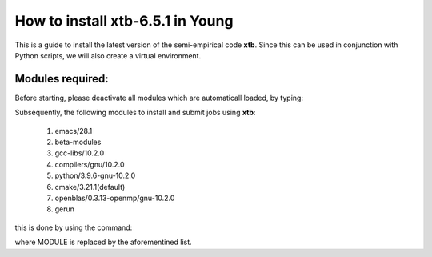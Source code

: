 How to install xtb-6.5.1 in Young
=================================

This is a guide to install the latest version of the semi-empirical code **xtb**. Since this can be used in conjunction with Python scripts, we will
also create a virtual environment. 


Modules required:
------------------
Before starting, please deactivate all modules which are automaticall loaded, by typing:

.. code_block: bash

   [~] module purge

Subsequently, the following modules to install and submit jobs using **xtb**:

 1. emacs/28.1   
 2. beta-modules   
 3. gcc-libs/10.2.0   
 4. compilers/gnu/10.2.0   
 5. python/3.9.6-gnu-10.2.0   
 6. cmake/3.21.1(default)   
 7. openblas/0.3.13-openmp/gnu-10.2.0
 8. gerun

this is done by using the command:

.. code_block:  bash

   [~] module load MODULE
   
where MODULE is replaced by the aforementined list.
